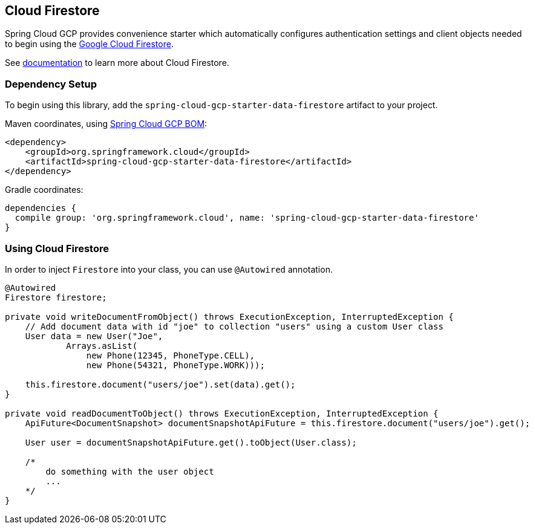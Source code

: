 == Cloud Firestore

Spring Cloud GCP provides convenience starter which automatically configures authentication settings and client objects needed to begin using the https://cloud.google.com/firestore/[Google Cloud Firestore].

See https://cloud.google.com/firestore/docs/[documentation] to learn more about Cloud Firestore.

=== Dependency Setup

To begin using this library, add the `spring-cloud-gcp-starter-data-firestore` artifact to your project.

Maven coordinates, using <<getting-started.adoc#_bill_of_materials, Spring Cloud GCP BOM>>:

[source,xml]
----
<dependency>
    <groupId>org.springframework.cloud</groupId>
    <artifactId>spring-cloud-gcp-starter-data-firestore</artifactId>
</dependency>
----

Gradle coordinates:

[source]
----
dependencies {
  compile group: 'org.springframework.cloud', name: 'spring-cloud-gcp-starter-data-firestore'
}
----

=== Using Cloud Firestore
In order to inject `Firestore` into your class, you can use `@Autowired` annotation.

[source,java]
----
@Autowired
Firestore firestore;

private void writeDocumentFromObject() throws ExecutionException, InterruptedException {
    // Add document data with id "joe" to collection "users" using a custom User class
    User data = new User("Joe",
            Arrays.asList(
                new Phone(12345, PhoneType.CELL),
                new Phone(54321, PhoneType.WORK)));

    this.firestore.document("users/joe").set(data).get();
}

private void readDocumentToObject() throws ExecutionException, InterruptedException {
    ApiFuture<DocumentSnapshot> documentSnapshotApiFuture = this.firestore.document("users/joe").get();

    User user = documentSnapshotApiFuture.get().toObject(User.class);

    /*
        do something with the user object
        ...
    */
}
----


